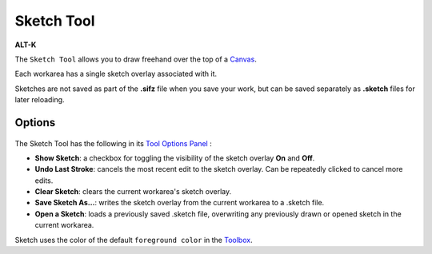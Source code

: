 .. _tool_sketch:

########################
     Sketch Tool
########################

|Tool_sketch_icon.png| \ **ALT-K**\ 

The ``Sketch Tool`` allows you to draw freehand over the top of a
`Canvas <Canvas>`__.

Each workarea has a single sketch overlay associated with it.

Sketches are not saved as part of the **.sifz** file when you save your
work, but can be saved separately as **.sketch** files for later
reloading.

Options
-------

.. figure:: sketch_dat/Sketch_Tool_Options.png
   :alt: Sketch_Tool_Options.png


The Sketch Tool has the following in its `Tool Options
Panel <Tool_Options_Panel>`__ :

-  **Show Sketch**: a checkbox for toggling the visibility of the sketch
   overlay **On** and **Off**.
-  **Undo Last Stroke**: cancels the most recent edit to the sketch
   overlay. Can be repeatedly clicked to cancel more edits.
-  **Clear Sketch**: clears the current workarea's sketch overlay.
-  **Save Sketch As...**: writes the sketch overlay from the current
   workarea to a .sketch file.
-  **Open a Sketch**: loads a previously saved .sketch file, overwriting
   any previously drawn or opened sketch in the current workarea.

| Sketch uses the color of the default ``foreground color`` in the
  `Toolbox <Toolbox>`__.

.. |Tool_sketch_icon.png| image:: sketch_dat/Tool_sketch_icon.png
   :width: 64px
